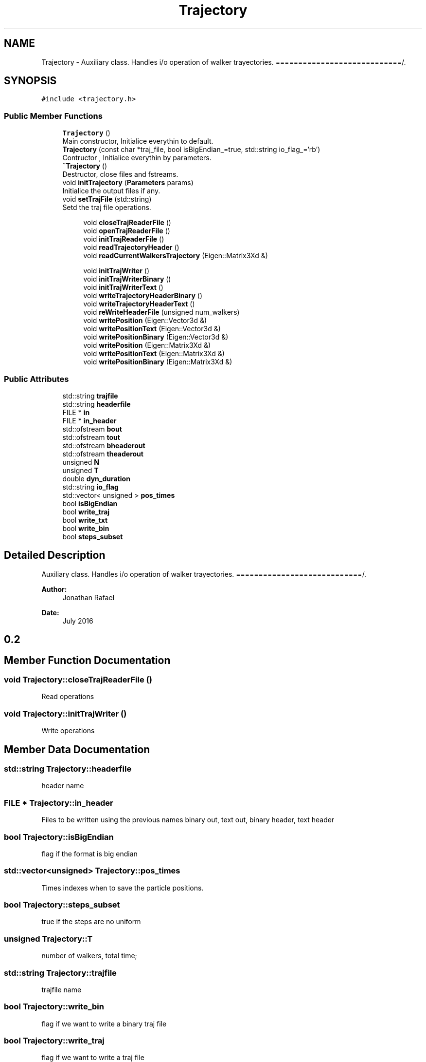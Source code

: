 .TH "Trajectory" 3 "Sun May 9 2021" "Version 1.42.14_wf" "MCDC_simulator" \" -*- nroff -*-
.ad l
.nh
.SH NAME
Trajectory \- Auxiliary class\&. Handles i/o operation of walker trayectories\&. ============================/\&.  

.SH SYNOPSIS
.br
.PP
.PP
\fC#include <trajectory\&.h>\fP
.SS "Public Member Functions"

.in +1c
.ti -1c
.RI "\fBTrajectory\fP ()"
.br
.RI "Main constructor, Initialice everythin to default\&. "
.ti -1c
.RI "\fBTrajectory\fP (const char *traj_file, bool isBigEndian_=true, std::string io_flag_='rb')"
.br
.RI "Contructor , Initialice everythin by parameters\&. "
.ti -1c
.RI "\fB~Trajectory\fP ()"
.br
.RI "Destructor, close files and fstreams\&. "
.ti -1c
.RI "void \fBinitTrajectory\fP (\fBParameters\fP params)"
.br
.RI "Initialice the output files if any\&. "
.ti -1c
.RI "void \fBsetTrajFile\fP (std::string)"
.br
.RI "Setd the traj file operations\&. "
.in -1c
.PP
.RI "\fB\fP"
.br

.in +1c
.in +1c
.ti -1c
.RI "void \fBcloseTrajReaderFile\fP ()"
.br
.ti -1c
.RI "void \fBopenTrajReaderFile\fP ()"
.br
.ti -1c
.RI "void \fBinitTrajReaderFile\fP ()"
.br
.ti -1c
.RI "void \fBreadTrajectoryHeader\fP ()"
.br
.ti -1c
.RI "void \fBreadCurrentWalkersTrajectory\fP (Eigen::Matrix3Xd &)"
.br
.in -1c
.in -1c
.PP
.RI "\fB\fP"
.br

.in +1c
.in +1c
.ti -1c
.RI "void \fBinitTrajWriter\fP ()"
.br
.ti -1c
.RI "void \fBinitTrajWriterBinary\fP ()"
.br
.ti -1c
.RI "void \fBinitTrajWriterText\fP ()"
.br
.ti -1c
.RI "void \fBwriteTrajectoryHeaderBinary\fP ()"
.br
.ti -1c
.RI "void \fBwriteTrajectoryHeaderText\fP ()"
.br
.ti -1c
.RI "void \fBreWriteHeaderFile\fP (unsigned num_walkers)"
.br
.ti -1c
.RI "void \fBwritePosition\fP (Eigen::Vector3d &)"
.br
.ti -1c
.RI "void \fBwritePositionText\fP (Eigen::Vector3d &)"
.br
.ti -1c
.RI "void \fBwritePositionBinary\fP (Eigen::Vector3d &)"
.br
.ti -1c
.RI "void \fBwritePosition\fP (Eigen::Matrix3Xd &)"
.br
.ti -1c
.RI "void \fBwritePositionText\fP (Eigen::Matrix3Xd &)"
.br
.ti -1c
.RI "void \fBwritePositionBinary\fP (Eigen::Matrix3Xd &)"
.br
.in -1c
.in -1c
.SS "Public Attributes"

.in +1c
.ti -1c
.RI "std::string \fBtrajfile\fP"
.br
.ti -1c
.RI "std::string \fBheaderfile\fP"
.br
.ti -1c
.RI "FILE * \fBin\fP"
.br
.ti -1c
.RI "FILE * \fBin_header\fP"
.br
.ti -1c
.RI "std::ofstream \fBbout\fP"
.br
.ti -1c
.RI "std::ofstream \fBtout\fP"
.br
.ti -1c
.RI "std::ofstream \fBbheaderout\fP"
.br
.ti -1c
.RI "std::ofstream \fBtheaderout\fP"
.br
.ti -1c
.RI "unsigned \fBN\fP"
.br
.ti -1c
.RI "unsigned \fBT\fP"
.br
.ti -1c
.RI "double \fBdyn_duration\fP"
.br
.ti -1c
.RI "std::string \fBio_flag\fP"
.br
.ti -1c
.RI "std::vector< unsigned > \fBpos_times\fP"
.br
.ti -1c
.RI "bool \fBisBigEndian\fP"
.br
.ti -1c
.RI "bool \fBwrite_traj\fP"
.br
.ti -1c
.RI "bool \fBwrite_txt\fP"
.br
.ti -1c
.RI "bool \fBwrite_bin\fP"
.br
.ti -1c
.RI "bool \fBsteps_subset\fP"
.br
.in -1c
.SH "Detailed Description"
.PP 
Auxiliary class\&. Handles i/o operation of walker trayectories\&. ============================/\&. 


.PP
\fBAuthor:\fP
.RS 4
Jonathan Rafael 
.RE
.PP
\fBDate:\fP
.RS 4
July 2016 
.SH "0\&.2 "
.PP
.RE
.PP

.SH "Member Function Documentation"
.PP 
.SS "void Trajectory::closeTrajReaderFile ()"
Read operations 
.SS "void Trajectory::initTrajWriter ()"
Write operations 
.SH "Member Data Documentation"
.PP 
.SS "std::string Trajectory::headerfile"
header name 
.SS "FILE * Trajectory::in_header"
Files to be written using the previous names binary out, text out, binary header, text header 
.SS "bool Trajectory::isBigEndian"
flag if the format is big endian 
.SS "std::vector<unsigned> Trajectory::pos_times"
Times indexes when to save the particle positions\&. 
.SS "bool Trajectory::steps_subset"
true if the steps are no uniform 
.SS "unsigned Trajectory::T"
number of walkers, total time; 
.SS "std::string Trajectory::trajfile"
trajfile name 
.SS "bool Trajectory::write_bin"
flag if we want to write a binary traj file 
.SS "bool Trajectory::write_traj"
flag if we want to write a traj file 
.SS "bool Trajectory::write_txt"
flag if we want to write a text traj file 

.SH "Author"
.PP 
Generated automatically by Doxygen for MCDC_simulator from the source code\&.
